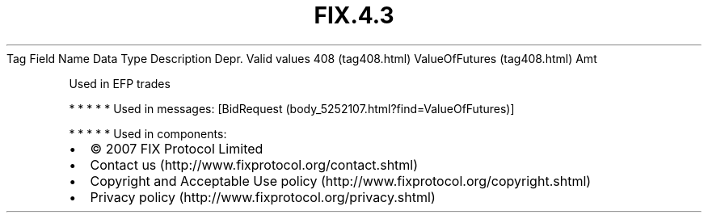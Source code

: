 .TH FIX.4.3 "" "" "Tag #408"
Tag
Field Name
Data Type
Description
Depr.
Valid values
408 (tag408.html)
ValueOfFutures (tag408.html)
Amt
.PP
Used in EFP trades
.PP
   *   *   *   *   *
Used in messages:
[BidRequest (body_5252107.html?find=ValueOfFutures)]
.PP
   *   *   *   *   *
Used in components:

.PD 0
.P
.PD

.PP
.PP
.IP \[bu] 2
© 2007 FIX Protocol Limited
.IP \[bu] 2
Contact us (http://www.fixprotocol.org/contact.shtml)
.IP \[bu] 2
Copyright and Acceptable Use policy (http://www.fixprotocol.org/copyright.shtml)
.IP \[bu] 2
Privacy policy (http://www.fixprotocol.org/privacy.shtml)
